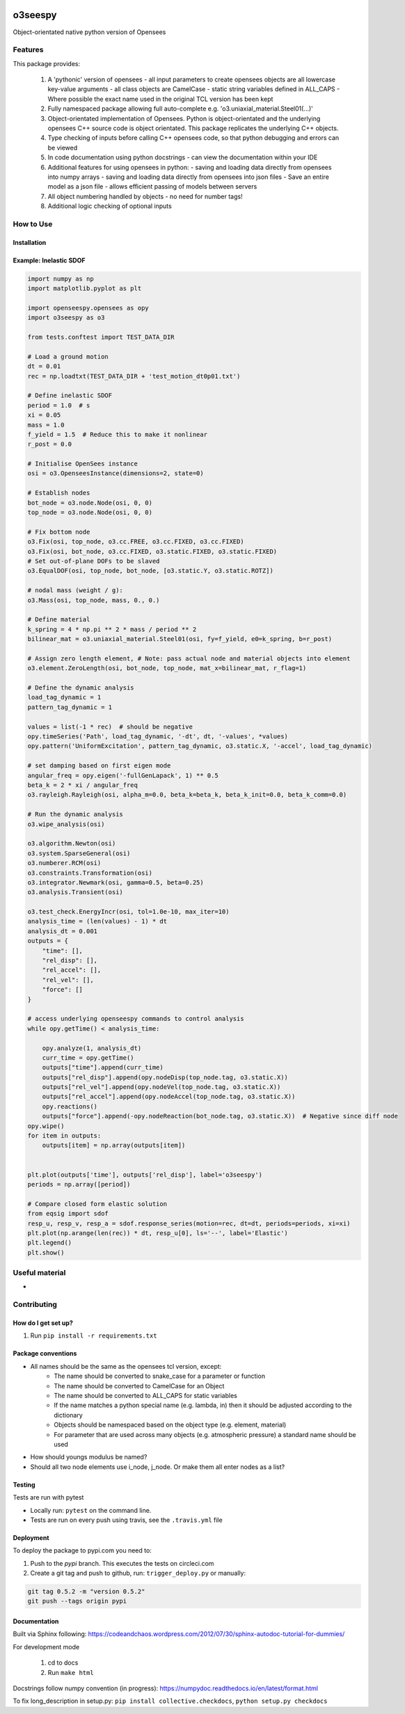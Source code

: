 .. image:: https://travis-ci.org/eng-tools/o3seespy.svg?branch=master
   :target: https://travis-ci.org/eng-tools/o3seespy
   :alt: Testing Status

.. image:: https://img.shields.io/pypi/v/o3seespy.svg
   :target: https://pypi.python.org/pypi/o3seespy
   :alt: PyPi version

.. image:: https://coveralls.io/repos/github/eng-tools/o3seespy/badge.svg
   :target: https://coveralls.io/github/eng-tools/o3seespy

.. image:: https://eng-tools.github.io/static/img/ecp-badge.svg
    :target: https://eng-tools.github.io
    :alt: ECP project

.. image:: https://zenodo.org/badge/125842866.svg
   :target: https://zenodo.org/badge/latestdoi/125842866
   :alt: DOI

********
o3seespy
********

Object-orientated native python version of Opensees

Features
========

This package provides:

 1. A 'pythonic' version of opensees
    - all input parameters to create opensees objects are all lowercase key-value arguments
    - all class objects are CamelCase
    - static string variables defined in ALL_CAPS
    - Where possible the exact name used in the original TCL version has been kept
 2. Fully namespaced package allowing full auto-complete e.g. 'o3.uniaxial_material.Steel01(...)'
 3. Object-orientated implementation of Opensees. Python is object-orientated and the underlying opensees C++ source code is object orientated. This package replicates the underlying C++ objects.
 4. Type checking of inputs before calling C++ opensees code, so that python debugging and errors can be viewed
 5. In code documentation using python docstrings - can view the documentation within your IDE
 6. Additional features for using opensees in python:
    - saving and loading data directly from opensees into numpy arrays
    - saving and loading data directly from opensees into json files
    - Save an entire model as a json file - allows efficient passing of models between servers
 7. All object numbering handled by objects - no need for number tags!
 8. Additional logic checking of optional inputs

How to Use
==========

Installation
------------


.. code:: bash
    pip install o3seespy


Example: Inelastic SDOF
-----------------------


.. code:: python

    import numpy as np
    import matplotlib.pyplot as plt

    import openseespy.opensees as opy
    import o3seespy as o3

    from tests.conftest import TEST_DATA_DIR

    # Load a ground motion
    dt = 0.01
    rec = np.loadtxt(TEST_DATA_DIR + 'test_motion_dt0p01.txt')

    # Define inelastic SDOF
    period = 1.0  # s
    xi = 0.05
    mass = 1.0
    f_yield = 1.5  # Reduce this to make it nonlinear
    r_post = 0.0

    # Initialise OpenSees instance
    osi = o3.OpenseesInstance(dimensions=2, state=0)

    # Establish nodes
    bot_node = o3.node.Node(osi, 0, 0)
    top_node = o3.node.Node(osi, 0, 0)

    # Fix bottom node
    o3.Fix(osi, top_node, o3.cc.FREE, o3.cc.FIXED, o3.cc.FIXED)
    o3.Fix(osi, bot_node, o3.cc.FIXED, o3.static.FIXED, o3.static.FIXED)
    # Set out-of-plane DOFs to be slaved
    o3.EqualDOF(osi, top_node, bot_node, [o3.static.Y, o3.static.ROTZ])

    # nodal mass (weight / g):
    o3.Mass(osi, top_node, mass, 0., 0.)

    # Define material
    k_spring = 4 * np.pi ** 2 * mass / period ** 2
    bilinear_mat = o3.uniaxial_material.Steel01(osi, fy=f_yield, e0=k_spring, b=r_post)

    # Assign zero length element, # Note: pass actual node and material objects into element
    o3.element.ZeroLength(osi, bot_node, top_node, mat_x=bilinear_mat, r_flag=1)

    # Define the dynamic analysis
    load_tag_dynamic = 1
    pattern_tag_dynamic = 1

    values = list(-1 * rec)  # should be negative
    opy.timeSeries('Path', load_tag_dynamic, '-dt', dt, '-values', *values)
    opy.pattern('UniformExcitation', pattern_tag_dynamic, o3.static.X, '-accel', load_tag_dynamic)

    # set damping based on first eigen mode
    angular_freq = opy.eigen('-fullGenLapack', 1) ** 0.5
    beta_k = 2 * xi / angular_freq
    o3.rayleigh.Rayleigh(osi, alpha_m=0.0, beta_k=beta_k, beta_k_init=0.0, beta_k_comm=0.0)

    # Run the dynamic analysis
    o3.wipe_analysis(osi)

    o3.algorithm.Newton(osi)
    o3.system.SparseGeneral(osi)
    o3.numberer.RCM(osi)
    o3.constraints.Transformation(osi)
    o3.integrator.Newmark(osi, gamma=0.5, beta=0.25)
    o3.analysis.Transient(osi)

    o3.test_check.EnergyIncr(osi, tol=1.0e-10, max_iter=10)
    analysis_time = (len(values) - 1) * dt
    analysis_dt = 0.001
    outputs = {
        "time": [],
        "rel_disp": [],
        "rel_accel": [],
        "rel_vel": [],
        "force": []
    }

    # access underlying openseespy commands to control analysis
    while opy.getTime() < analysis_time:

        opy.analyze(1, analysis_dt)
        curr_time = opy.getTime()
        outputs["time"].append(curr_time)
        outputs["rel_disp"].append(opy.nodeDisp(top_node.tag, o3.static.X))
        outputs["rel_vel"].append(opy.nodeVel(top_node.tag, o3.static.X))
        outputs["rel_accel"].append(opy.nodeAccel(top_node.tag, o3.static.X))
        opy.reactions()
        outputs["force"].append(-opy.nodeReaction(bot_node.tag, o3.static.X))  # Negative since diff node
    opy.wipe()
    for item in outputs:
        outputs[item] = np.array(outputs[item])


    plt.plot(outputs['time'], outputs['rel_disp'], label='o3seespy')
    periods = np.array([period])

    # Compare closed form elastic solution
    from eqsig import sdof
    resp_u, resp_v, resp_a = sdof.response_series(motion=rec, dt=dt, periods=periods, xi=xi)
    plt.plot(np.arange(len(rec)) * dt, resp_u[0], ls='--', label='Elastic')
    plt.legend()
    plt.show()

.. image:: ./examples/readme_example.png
  :width: 400
  :alt: Output from example

Useful material
===============

*

Contributing
============

How do I get set up?
--------------------

1. Run ``pip install -r requirements.txt``


Package conventions
-------------------

* All names should be the same as the opensees tcl version, except:
    - The name should be converted to snake_case for a parameter or function
    - The name should be converted to CamelCase for an Object
    - The name should be converted to ALL_CAPS for static variables
    - If the name matches a python special name (e.g. lambda, in) then it should be adjusted according to the dictionary
    - Objects should be namespaced based on the object type (e.g. element, material)
    - For parameter that are used across many objects (e.g. atmospheric pressure) a standard name should be used

* How should youngs modulus be named?
* Should all two node elements use i_node, j_node. Or make them all enter nodes as a list?



Testing
-------

Tests are run with pytest

* Locally run: ``pytest`` on the command line.

* Tests are run on every push using travis, see the ``.travis.yml`` file


Deployment
----------

To deploy the package to pypi.com you need to:

1. Push to the *pypi* branch. This executes the tests on circleci.com

2. Create a git tag and push to github, run: ``trigger_deploy.py`` or manually:

.. code:: bash

    git tag 0.5.2 -m "version 0.5.2"
    git push --tags origin pypi


Documentation
-------------

Built via Sphinx following: https://codeandchaos.wordpress.com/2012/07/30/sphinx-autodoc-tutorial-for-dummies/

For development mode

 1. cd to docs
 2. Run ``make html``

Docstrings follow numpy convention (in progress): https://numpydoc.readthedocs.io/en/latest/format.html

To fix long_description in setup.py: ``pip install collective.checkdocs``, ``python setup.py checkdocs``
